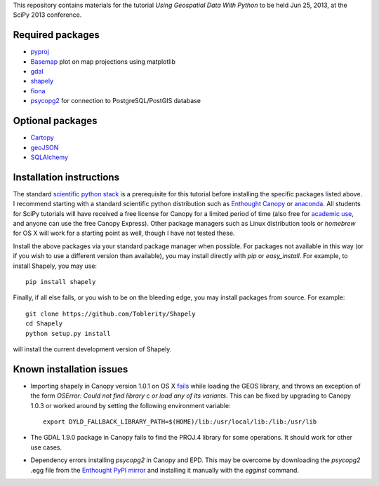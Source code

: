 This repository contains materials for the tutorial *Using Geospatial Data With Python* to be held Jun 25, 2013, at the SciPy 2013 conference.

Required packages
-----------------

- `pyproj`_ 
- `Basemap`_ plot on map projections using matplotlib
- `gdal`_
- `shapely`_
- `fiona`_
- `psycopg2`_ for connection to PostgreSQL/PostGIS database

Optional packages
------------------

- `Cartopy`_
- `geoJSON`_
- `SQLAlchemy`_

.. _pyproj: http://code.google.com/p/pyproj
.. _Basemap: https://github.com/matplotlib/basemap
.. _Cartopy: http://scitools.org.uk/cartopy
.. _geoJSON: https://pypi.python.org/pypi/geojson
.. _gdal: https://pypi.python.org/pypi/GDAL
.. _shapely: http://toblerity.github.io/shapely
.. _fiona: http://toblerity.github.io/fiona
.. _psycopg2: https://pypi.python.org/pypi/psycopg2
.. _SQLAlchemy: http://www.sqlalchemy.org

Installation instructions
-------------------------

The standard `scientific python stack`_ is a prerequisite for this tutorial before installing the specific packages listed above.  I recommend starting with a standard scientific python distribution such as `Enthought Canopy`_ or `anaconda`_.  All students for SciPy tutorials will have received a free license for Canopy for a limited period of time (also free for `academic use`_, and anyone can use the free Canopy Express).  Other package managers such as Linux distribution tools or `homebrew` for OS X will work for a starting point as well, though I have not tested these.

Install the above packages via your standard package manager when possible.  For packages not available in this way (or if you wish to use a different version than available), you may install directly with `pip` or `easy_install`.  For example, to install Shapely, you may use::

    pip install shapely

Finally, if all else fails, or you wish to be on the bleeding edge, you may install packages from source.  For example::

    git clone https://github.com/Toblerity/Shapely
    cd Shapely
    python setup.py install

will install the current development version of Shapely.



.. _Enthought Canopy: https://www.enthought.com/products/canopy
.. _anaconda: https://store.continuum.io/cshop/anaconda
.. _scientific python stack: http://www.scipy.org/install.html
.. _academic use: https://www.enthought.com/products/canopy/academic

Known installation issues
-------------------------

- Importing shapely in Canopy version 1.0.1 on OS X `fails`_ while loading the GEOS library, and throws an exception of the form `OSError: Could not find library c or load any of its variants`.  This can be fixed by upgrading to Canopy 1.0.3 or worked around by setting the following environment variable::

    export DYLD_FALLBACK_LIBRARY_PATH=$(HOME)/lib:/usr/local/lib:/lib:/usr/lib

- The GDAL 1.9.0 package in Canopy fails to find the PROJ.4 library for some operations.  It should work for other use cases.

- Dependency errors installing `psycopg2` in Canopy and EPD.  This may be overcome by downloading the `psycopg2` .egg file from the `Enthought PyPI mirror`_ and installing it manually with the `egginst` command.

.. _fails: http://stackoverflow.com/questions/17072797/enthought-canopy-cytpes-util-find-library-cant-find-libc
.. _Enthought PyPI mirror: https://www.enthought.com/repo/pypi/eggs
